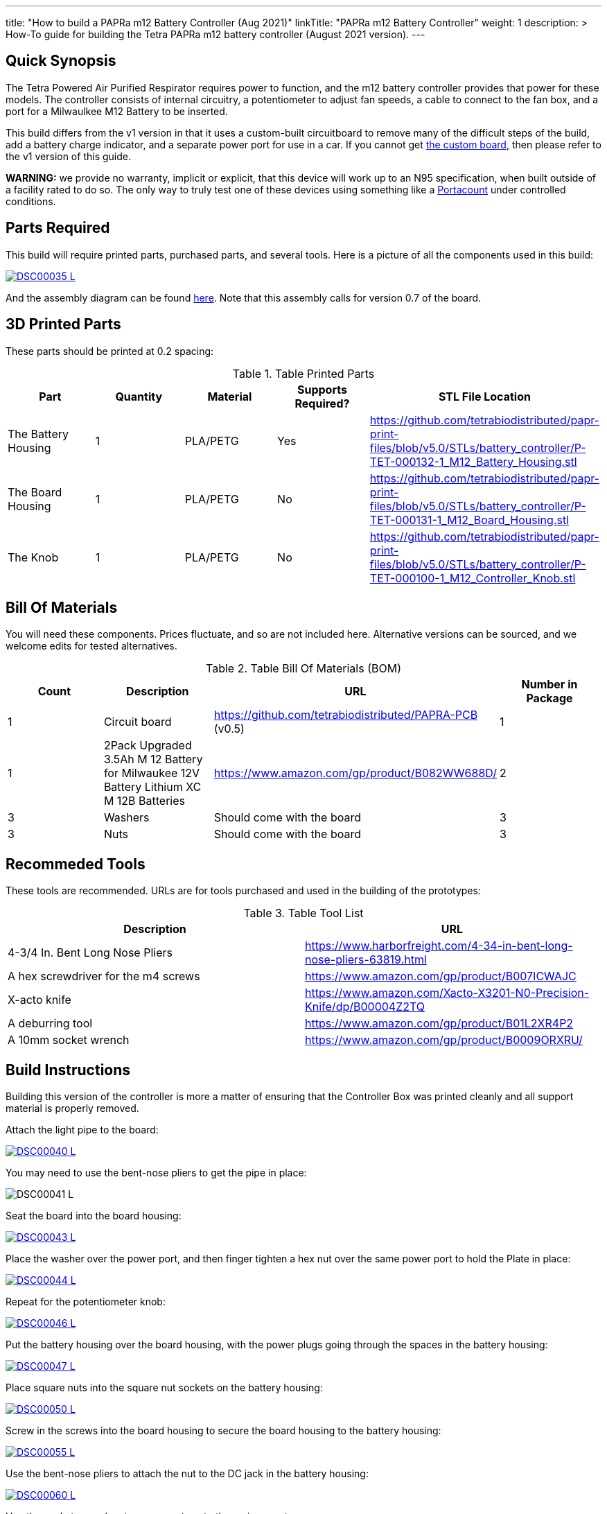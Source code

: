 ---
title: "How to build a PAPRa m12 Battery Controller (Aug 2021)"
linkTitle: "PAPRa m12 Battery Controller"
weight: 1
description: >
  How-To guide for building the Tetra PAPRa m12 battery controller (August 2021 version).
---

== Quick Synopsis

The Tetra Powered Air Purified Respirator requires power to function, and the m12 battery controller provides that power for these models.  The controller consists of internal circuitry, a potentiometer to adjust fan speeds, a cable to connect to the fan box, and a port for a Milwaulkee M12 Battery to be inserted.

This build differs from the v1 version in that it uses a custom-built circuitboard to remove many of the difficult steps of the build, add a battery charge indicator, and a separate power port for use in a car.  If you cannot get link:../m12-circuit[the custom board], then please refer to the v1 version of this guide.

*WARNING:* we provide no warranty, implicit or explicit, that this device will work up to an N95 specification, when built outside of a facility rated to do so.  The only way to truly test one of these devices using something like a https://tsi.com/products/respirator-fit-testers/portacount-respirator-fit-tester-8038/[Portacount] under controlled conditions.

== Parts Required

This build will require printed parts, purchased parts, and several tools.  Here is a picture of all the components used in this build:

[link=https://photos.smugmug.com/Tetra-Testing/2021-May-8-Papra-Build-Party/i-TvzsCcM/0/868c4f19/XL/DSC00035-XL.jpg]
image::https://photos.smugmug.com/Tetra-Testing/2021-May-8-Papra-Build-Party/i-TvzsCcM/0/868c4f19/L/DSC00035-L.jpg[]

And the assembly diagram can be found link:https://github.com/tetrabiodistributed/papr-print-files/blob/f77a0d4679d0aeff081651c099855b2eb2a89743/Drawings/D-TET-001102-2%20M12%20PAPRA%20Controller%20Drawing.pdf[here].  Note that this assembly calls for version 0.7 of the board.


## 3D Printed Parts

These parts should be printed at 0.2 spacing:

.Table Printed Parts
|===
| Part | Quantity | Material | Supports Required? | STL File Location

| The Battery Housing
| 1 
| PLA/PETG
| Yes
| https://github.com/tetrabiodistributed/papr-print-files/blob/v5.0/STLs/battery_controller/P-TET-000132-1_M12_Battery_Housing.stl

| The Board Housing
| 1 
| PLA/PETG
| No
| https://github.com/tetrabiodistributed/papr-print-files/blob/v5.0/STLs/battery_controller/P-TET-000131-1_M12_Board_Housing.stl

| The Knob
| 1 
| PLA/PETG
| No
| https://github.com/tetrabiodistributed/papr-print-files/blob/v5.0/STLs/battery_controller/P-TET-000100-1_M12_Controller_Knob.stl

|===

## Bill Of Materials

You will need these components.  Prices fluctuate, and so are not included here.  Alternative versions can be sourced, and we welcome edits for tested alternatives.

.Table Bill Of Materials (BOM)
|===
| Count | Description | URL | Number in Package 

| 1
| Circuit board
| https://github.com/tetrabiodistributed/PAPRA-PCB (v0.5)
| 1

| 1 
| 2Pack Upgraded 3.5Ah M 12 Battery for Milwaukee 12V Battery Lithium XC M 12B Batteries 
| https://www.amazon.com/gp/product/B082WW688D/ 
| 2 

| 3
| Washers
| Should come with the board
| 3

| 3
| Nuts
| Should come with the board
| 3

|===

## Recommeded Tools

These tools are recommended. URLs are for tools purchased and used in the building of the prototypes:

.Table Tool List
|===
| Description | URL

| 4-3/4 In. Bent Long Nose Pliers
| https://www.harborfreight.com/4-34-in-bent-long-nose-pliers-63819.html

| A hex screwdriver for the m4 screws
| https://www.amazon.com/gp/product/B007ICWAJC

| X-acto knife
| https://www.amazon.com/Xacto-X3201-N0-Precision-Knife/dp/B00004Z2TQ

| A deburring tool
| https://www.amazon.com/gp/product/B01L2XR4P2

| A 10mm socket wrench 
| https://www.amazon.com/gp/product/B0009ORXRU/

|===

== Build Instructions

Building this version of the controller is more a matter of ensuring that the Controller Box was printed cleanly and all support material is properly removed.  

Attach the light pipe to the board:

[link=https://photos.smugmug.com/Tetra-Testing/2021-May-8-Papra-Build-Party/i-KWzR5L3/0/fd852e6c/5K/DSC00040-5K.jpg]
image::https://photos.smugmug.com/Tetra-Testing/2021-May-8-Papra-Build-Party/i-KWzR5L3/0/fd852e6c/L/DSC00040-L.jpg[]

You may need to use the bent-nose pliers to get the pipe in place:

[link=https://photos.smugmug.com/Tetra-Testing/2021-May-8-Papra-Build-Party/i-jrz52MZ/0/1e9c50a7/5K/DSC00041-5K.jpg]
image:https://photos.smugmug.com/Tetra-Testing/2021-May-8-Papra-Build-Party/i-jrz52MZ/0/1e9c50a7/L/DSC00041-L.jpg[]

Seat the board into the board housing:

[link=https://photos.smugmug.com/Tetra-Testing/2021-May-8-Papra-Build-Party/i-GSwnDLS/0/e3707f64/5K/DSC00043-5K.jpg]
image::https://photos.smugmug.com/Tetra-Testing/2021-May-8-Papra-Build-Party/i-GSwnDLS/0/e3707f64/L/DSC00043-L.jpg[]

Place the washer over the power port, and then finger tighten a hex nut over the same power port to hold the Plate in place:

[link=https://photos.smugmug.com/Tetra-Testing/2021-May-8-Papra-Build-Party/i-NX9pppF/0/db72b626/5K/DSC00044-5K.jpg]
image::https://photos.smugmug.com/Tetra-Testing/2021-May-8-Papra-Build-Party/i-NX9pppF/0/db72b626/L/DSC00044-L.jpg[]

Repeat for the potentiometer knob:

[link=https://photos.smugmug.com/Tetra-Testing/2021-May-8-Papra-Build-Party/i-QL7qL76/0/93b633d5/5K/DSC00046-5K.jpg]
image::https://photos.smugmug.com/Tetra-Testing/2021-May-8-Papra-Build-Party/i-QL7qL76/0/93b633d5/L/DSC00046-L.jpg[]

Put the battery housing over the board housing, with the power plugs going through the spaces in the battery housing:

[link=https://photos.smugmug.com/Tetra-Testing/2021-May-8-Papra-Build-Party/i-VKLPdk3/0/b95e5132/5K/DSC00047-5K.jpg]
image::https://photos.smugmug.com/Tetra-Testing/2021-May-8-Papra-Build-Party/i-VKLPdk3/0/b95e5132/L/DSC00047-L.jpg[]

Place square nuts into the square nut sockets on the battery housing:

[link=https://photos.smugmug.com/Tetra-Testing/2021-May-8-Papra-here: Build-Party/i-vjSnpf6/0/971cd061/5K/DSC00050-5K.jpg]
image::https://photos.smugmug.com/Tetra-Testing/2021-May-8-Papra-Build-Party/i-vjSnpf6/0/971cd061/L/DSC00050-L.jpg[]

Screw in the screws into the board housing to secure the board housing to the battery housing:

[link=https://photos.smugmug.com/Tetra-Testing/2021-May-8-Papra-Build-Party/i-SvVXT9h/0/f8ec575b/5K/DSC00055-5K.jpg]
image::https://photos.smugmug.com/Tetra-Testing/2021-May-8-Papra-Build-Party/i-SvVXT9h/0/f8ec575b/L/DSC00055-L.jpg[]

Use the bent-nose pliers to attach the nut to the DC jack in the battery housing:

[link=https://photos.smugmug.com/Tetra-Testing/2021-May-8-Papra-Build-Party/i-TT6wQVn/0/54836dce/5K/DSC00060-5K.jpg]
image::https://photos.smugmug.com/Tetra-Testing/2021-May-8-Papra-Build-Party/i-TT6wQVn/0/54836dce/L/DSC00060-L.jpg[]

Use the socket wrenches to secure nuts onto the various ports:

[link=https://photos.smugmug.com/Tetra-Testing/2021-May-8-Papra-Build-Party/i-sSvqRdm/0/430d66c1/5K/DSC00062-5K.jpg]
image::https://photos.smugmug.com/Tetra-Testing/2021-May-8-Papra-Build-Party/i-sSvqRdm/0/430d66c1/L/DSC00062-L.jpg[]

[link=https://photos.smugmug.com/Tetra-Testing/2021-May-8-Papra-Build-Party/i-pvVBhQW/0/a8f3290d/5K/DSC00064-5K.jpg]
image::https://photos.smugmug.com/Tetra-Testing/2021-May-8-Papra-Build-Party/i-pvVBhQW/0/a8f3290d/L/DSC00064-L.jpg[]

Attach the potentiometer printed knob onto the potentiometer knob:

[link=https://photos.smugmug.com/Tetra-Testing/2021-May-8-Papra-Build-Party/i-6B5hrTV/0/23decce2/5K/DSC00065-5K.jpg]
image::https://photos.smugmug.com/Tetra-Testing/2021-May-8-Papra-Build-Party/i-6B5hrTV/0/23decce2/L/DSC00065-L.jpg[]

When the battery is in the housing and the potentiometer turned on, a battery life indicator should turn on:

[link=https://photos.smugmug.com/Tetra-Testing/2021-May-8-Papra-Build-Party/i-fTVqQCL/0/65e4b53d/5K/DSC00066-5K.jpg]
image::https://photos.smugmug.com/Tetra-Testing/2021-May-8-Papra-Build-Party/i-fTVqQCL/0/65e4b53d/L/DSC00066-L.jpg[]

Congratulations!  You have built a Tetra PAPRa M12 Controller Box v4 (August 2021)!


